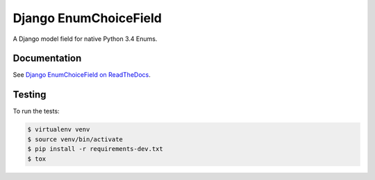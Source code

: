 ======================
Django EnumChoiceField
======================

A Django model field for native Python 3.4 Enums.

Documentation
=============

See `Django EnumChoiceField on ReadTheDocs <https://django-enumchoicefield.readthedocs.org/en/latest/>`_.

Testing
=======

To run the tests:

.. code:: sh

    $ virtualenv venv
    $ source venv/bin/activate
    $ pip install -r requirements-dev.txt
    $ tox
